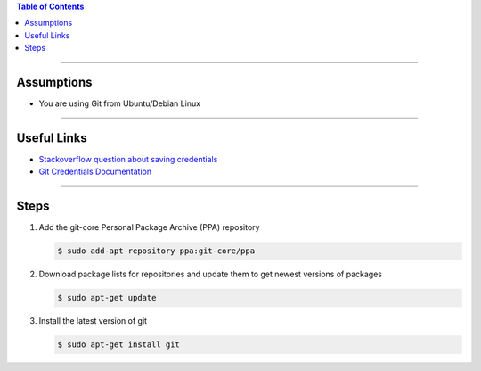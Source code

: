 .. title: Update Git
.. slug: update-git
.. date: 2018-03-14 13:03:35 UTC-05:00
.. tags: git
.. category: Git Standard Usage 
.. link: 
.. description: Steps for updating to the latest version of Git
.. type: text
.. updated: 2018-03-14 13:03:35 UTC-05:00

.. contents:: Table of Contents
   :depth: 1

----

Assumptions
===========

* You are using Git from Ubuntu/Debian Linux

----

Useful Links
============

* `Stackoverflow question about saving credentials <https://stackoverflow.com/questions/35942754/how-to-save-username-and-password-in-git>`_
* `Git Credentials Documentation <https://git-scm.com/docs/gitcredentials>`_

----

Steps
=====

#. Add the git-core Personal Package Archive (PPA) repository

   .. code-block::

	  $ sudo add-apt-repository ppa:git-core/ppa

#. Download package lists for repositories and update them to get newest versions of packages

   .. code-block::

	  $ sudo apt-get update

#. Install the latest version of git

   .. code-block::

	  $ sudo apt-get install git
